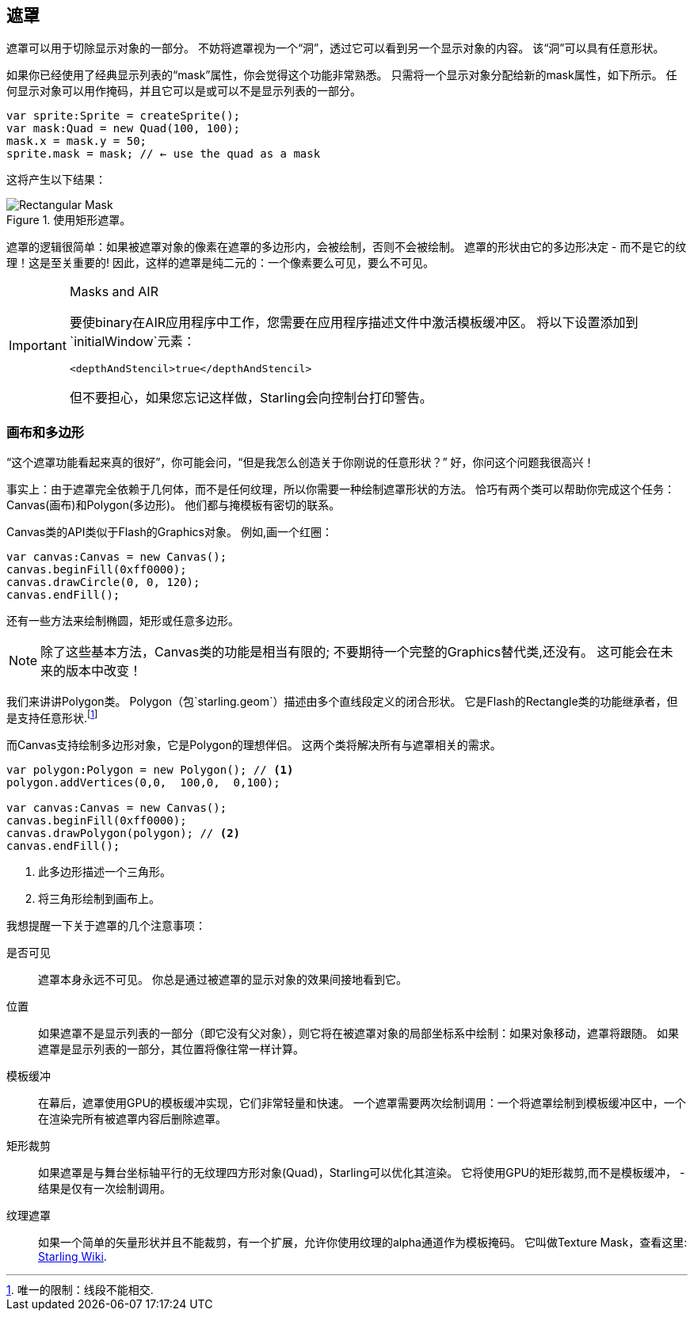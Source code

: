 == 遮罩

遮罩可以用于切除显示对象的一部分。
不妨将遮罩视为一个“洞”，透过它可以看到另一个显示对象的内容。
该“洞”可以具有任意形状。

如果你已经使用了经典显示列表的“mask”属性，你会觉得这个功能非常熟悉。
只需将一个显示对象分配给新的mask属性，如下所示。
任何显示对象可以用作掩码，并且它可以是或可以不是显示列表的一部分。

[source, as3]
----
var sprite:Sprite = createSprite();
var mask:Quad = new Quad(100, 100);
mask.x = mask.y = 50;
sprite.mask = mask; // ← use the quad as a mask
----

这将产生以下结果：

.使用矩形遮罩。
image::mask-rectangular.png[Rectangular Mask]

遮罩的逻辑很简单：如果被遮罩对象的像素在遮罩的多边形内，会被绘制，否则不会被绘制。
遮罩的形状由它的多边形决定 - 而不是它的纹理！这是至关重要的!
因此，这样的遮罩是纯二元的：一个像素要么可见，要么不可见。

[IMPORTANT]
.Masks and AIR
====
要使binary在AIR应用程序中工作，您需要在应用程序描述文件中激活模板缓冲区。
将以下设置添加到`initialWindow`元素：

[source, xml]
----
<depthAndStencil>true</depthAndStencil>
----

但不要担心，如果您忘记这样做，Starling会向控制台打印警告。
====

=== 画布和多边形

“这个遮罩功能看起来真的很好”，你可能会问，“但是我怎么创造关于你刚说的任意形状？”
好，你问这个问题我很高兴！

事实上：由于遮罩完全依赖于几何体，而不是任何纹理，所以你需要一种绘制遮罩形状的方法。
恰巧有两个类可以帮助你完成这个任务：Canvas(画布)和Polygon(多边形)。
他们都与掩模板有密切的联系。

Canvas类的API类似于Flash的Graphics对象。
例如,画一个红圈：

[source, as3]
----
var canvas:Canvas = new Canvas();
canvas.beginFill(0xff0000);
canvas.drawCircle(0, 0, 120);
canvas.endFill();
----

还有一些方法来绘制椭圆，矩形或任意多边形。

NOTE: 除了这些基本方法，Canvas类的功能是相当有限的; 不要期待一个完整的Graphics替代类,还没有。
这可能会在未来的版本中改变！

我们来讲讲Polygon类。
Polygon（包`starling.geom`）描述由多个直线段定义的闭合形状。
它是Flash的Rectangle类的功能继承者，但是支持任意形状.footnote:[唯一的限制：线段不能相交.]

而Canvas支持绘制多边形对象，它是Polygon的理想伴侣。
这两个类将解决所有与遮罩相关的需求。

[source, as3]
----
var polygon:Polygon = new Polygon(); // <1>
polygon.addVertices(0,0,  100,0,  0,100);

var canvas:Canvas = new Canvas();
canvas.beginFill(0xff0000);
canvas.drawPolygon(polygon); // <2>
canvas.endFill();
----
<1> 此多边形描述一个三角形。
<2> 将三角形绘制到画布上。

我想提醒一下关于遮罩的几个注意事项：

是否可见::
遮罩本身永远不可见。
你总是通过被遮罩的显示对象的效果间接地看到它。

位置::
如果遮罩不是显示列表的一部分（即它没有父对象），则它将在被遮罩对象的局部坐标系中绘制：如果对象移动，遮罩将跟随。
如果遮罩是显示列表的一部分，其位置将像往常一样计算。

模板缓冲::
在幕后，遮罩使用GPU的模板缓冲实现，它们非常轻量和快速。
一个遮罩需要两次绘制调用：一个将遮罩绘制到模板缓冲区中，一个在渲染完所有被遮罩内容后删除遮罩。

矩形裁剪::
如果遮罩是与舞台坐标轴平行的无纹理四方形对象(Quad)，Starling可以优化其渲染。
它将使用GPU的矩形裁剪,而不是模板缓冲， - 结果是仅有一次绘制调用。

纹理遮罩::
如果一个简单的矢量形状并且不能裁剪，有一个扩展，允许你使用纹理的alpha通道作为模板掩码。
它叫做Texture Mask，查看这里: http://wiki.starling-framework.org/extensions/texture_mask[Starling Wiki].
